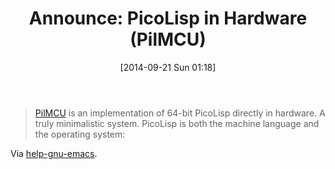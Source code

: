#+POSTID: 9160
#+DATE: [2014-09-21 Sun 01:18]
#+OPTIONS: toc:nil num:nil todo:nil pri:nil tags:nil ^:nil TeX:nil
#+CATEGORY: Link
#+TAGS: Emacs, Ide, Lisp, Scheme
#+TITLE: Announce: PicoLisp in Hardware (PilMCU)

#+BEGIN_QUOTE
  [[http://www.mail-archive.com/picolisp@software-lab.de/msg04823.html][PilMCU]] is an implementation of 64-bit PicoLisp directly in hardware. A
truly minimalistic system. PicoLisp is both the machine language and the
operating system:
#+END_QUOTE



Via [[https://lists.gnu.org/archive/html/help-gnu-emacs/2014-09/msg00480.html][help-gnu-emacs]].



